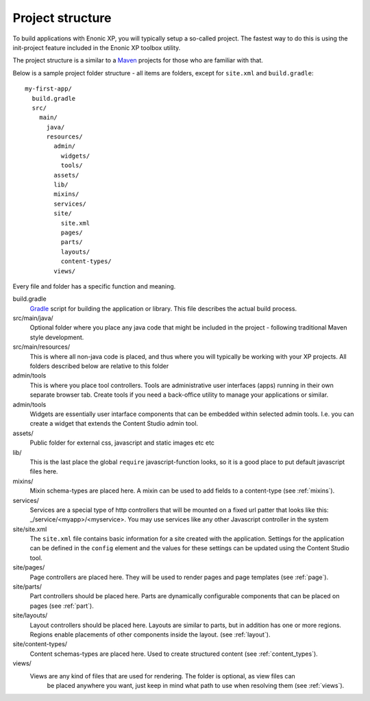 .. _project_structure:

Project structure
=================

To build applications with Enonic XP, you will typically setup a so-called project. The fastest way to do this is using the init-project feature included in the Enonic XP toolbox utility.

The project structure is a similar to a `Maven <https://maven.apache.org/>`_ projects for those who are familiar with that.

Below is a sample project folder structure - all items are folders, except for ``site.xml`` and ``build.gradle``::

  my-first-app/
    build.gradle
    src/
      main/
        java/
        resources/
          admin/
            widgets/
            tools/
          assets/
          lib/
          mixins/
          services/
          site/
            site.xml
            pages/
            parts/
            layouts/
            content-types/
          views/

Every file and folder has a specific function and meaning.

build.gradle
  `Gradle <https://gradle.org/>`_ script for building the application or library. This file describes the actual
  build process.

src/main/java/
  Optional folder where you place any java code that might be included in the project - following traditional Maven style development.

src/main/resources/
  This is where all non-java code is placed, and thus where you will typically be working with your XP projects.
  All folders described below are relative to this folder

admin/tools
  This is where you place tool controllers. Tools are administrative user interfaces (apps) running in their own separate browser tab.
  Create tools if you need a back-office utility to manage your applications or similar.

admin/tools
  Widgets are essentially user intarface components that can be embedded within selected admin tools.
  I.e. you can create a widget that extends the Content Studio admin tool.

assets/
  Public folder for external css, javascript and static images etc etc

lib/
  This is the last place the global ``require`` javascript-function looks,
  so it is a good place to put default javascript files here.

mixins/
  Mixin schema-types are placed here. A mixin can be used to add fields to
  a content-type (see :ref:`mixins`).

services/
  Services are a special type of http controllers that will be mounted on a fixed url patter that looks like this: _/service/<myapp>/<myservice>.
  You may use services like any other Javascript controller in the system

site/site.xml
  The ``site.xml`` file contains basic information for a site created with the application.
  Settings for the application can be defined in the ``config`` element
  and the values for these settings can be updated using the Content Studio tool.

  .. literalinclude:: ../site/code/site.xml
     :language: xml

site/pages/
  Page controllers are placed here. They will be used to render pages
  and page templates (see :ref:`page`).

site/parts/
  Part controllers should be placed here. Parts are dynamically configurable components that can
  be placed on pages (see :ref:`part`).

site/layouts/
  Layout controllers should be placed here. Layouts are similar to parts, but in addition has one or more regions.
  Regions enable placements of other components inside the layout. (see :ref:`layout`).

site/content-types/
  Content schemas-types are placed here. Used to create structured content (see :ref:`content_types`).

views/
  Views are any kind of files that are used for rendering. The folder is optional, as view files can
   be placed anywhere you want, just keep in mind what path to use when resolving them (see :ref:`views`).

